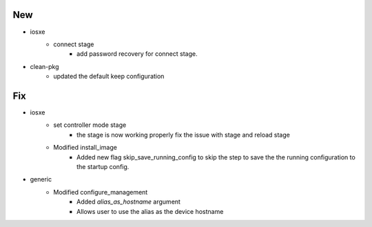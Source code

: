 --------------------------------------------------------------------------------
                                      New                                       
--------------------------------------------------------------------------------

* iosxe
    * connect stage
        * add password recovery for connect stage.

* clean-pkg
    * updated the default keep configuration


--------------------------------------------------------------------------------
                                      Fix                                       
--------------------------------------------------------------------------------

* iosxe
    * set controller mode stage
        * the stage is now working properly fix the issue with stage and reload stage
    * Modified install_image
        * Added new flag skip_save_running_config to skip the step to save the the running configuration to the startup config.

* generic
    * Modified configure_management
        * Added `alias_as_hostname` argument
        * Allows user to use the alias as the device hostname


